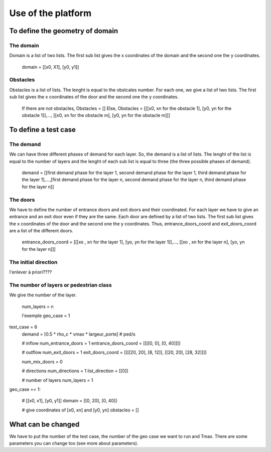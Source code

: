 Use of the platform
^^^^^^^^^^^^^^^^^^^^^^^^^^^^^^^^^^^^

To define the geometry of domain
~~~~~~~~~~~~~~~~~~~~~~~~~~~~~~~~~~~~~~~~~

The domain
----------------------
Domain is a list of two lists. The first sub list gives the x coordinates of the domain and the second one the y coordinates.

        domain = [[x0, X1], [y0, y1]]

Obstacles
----------------------
Obstacles is a list of lists. The lenght is equal to the obstcales number. For each one, we give a list of two lists. The first sub list gives the x coordinates of the door and the second one the y coordinates.

        If there are not obstacles, Obstacles = [] 
        Else, Obstacles =  [[[x0, xn for the obstacle 1], [y0, yn for the obstacle 1]],..., [[x0, xn for the obstacle m], [y0, yn for the obstacle m]]]

To define a test case
~~~~~~~~~~~~~~~~~~~~~~~~~~~~~~~~~~~~~~~~~

The demand
----------------------
We can have three different phases of demand for each layer. So, the demand is a list of lists. The lenght of the list is equal to the number of layers and the lenght of each sub list is equal to three (the three possible phases of demand). 

        demand = [[first demand phase for the layer 1, second demand phase for the layer 1, third demand phase for the layer 1],...,[first demand phase for the layer n, second demand phase for the layer n, third demand phase for the layer n]]

The doors 
----------------------
We have to define the number of entrance doors and exit doors and their coordinated. For each layer we have to give an entrance and an exit door even if they are the same. Each door are defined by a list of two lists. The first sub list gives the x coordinates of the door and the second one the y coordinates. Thus, entrance_doors_coord and exit_doors_coord are a list of the different doors.

        entrance_doors_coord = [[[xo , xn for the layer 1], [yo, yn for the layer 1]],..., [[xo , xn for the layer n], [yo, yn for the layer n]]]

The initial direction
---------------------------
l'enlever à priori????

The number of layers or pedestrian class
------------------------------------------
We give the number of the layer.

        num_layers = n


        l'exemple
        geo_case = 1
test_case = 6
        demand = [0.5 * rho_c * vmax * largeur_porte]  # ped/s

        # inflow
        num_entrance_doors = 1
        entrance_doors_coord = [[[[0, 0], [0, 40]]]]

        # outflow
        num_exit_doors = 1
        exit_doors_coord = [[[[20, 20], [8, 12]], [[20, 20], [28, 32]]]]

        num_mix_doors = 0

        # directions
        num_directions = 1
        list_direction = [[0]]

        # number of layers
        num_layers = 1
geo_case == 1:

        # [[x0, x1], [y0, y1]]
        domain = [[0, 20], [0, 40]]

        # give coordinates of [x0, xn] and [y0, yn]
        obstacles = []

What can be changed
~~~~~~~~~~~~~~~~~~~~~~~~~~~~~~~~~~~~~~~~~
We have to put the number of the test case, the number of the geo case we want to run and Tmax.
There are some parameters you can change too (see more about parameters).
 


